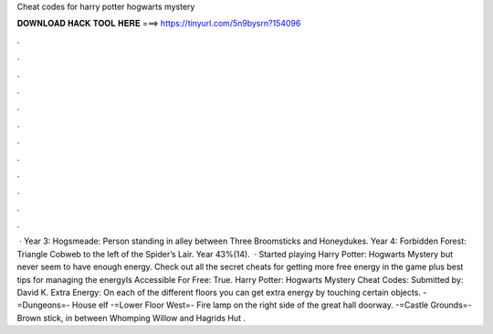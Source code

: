 Cheat codes for harry potter hogwarts mystery

𝐃𝐎𝐖𝐍𝐋𝐎𝐀𝐃 𝐇𝐀𝐂𝐊 𝐓𝐎𝐎𝐋 𝐇𝐄𝐑𝐄 ===> https://tinyurl.com/5n9bysrn?154096

.

.

.

.

.

.

.

.

.

.

.

.

 · Year 3: Hogsmeade: Person standing in alley between Three Broomsticks and Honeydukes. Year 4: Forbidden Forest: Triangle Cobweb to the left of the Spider’s Lair. Year 43%(14).  · Started playing Harry Potter: Hogwarts Mystery but never seem to have enough energy. Check out all the secret cheats for getting more free energy in the game plus best tips for managing the energyIs Accessible For Free: True. Harry Potter: Hogwarts Mystery Cheat Codes: Submitted by: David K. Extra Energy: On each of the different floors you can get extra energy by touching certain objects. -=Dungeons=- House elf -=Lower Floor West=- Fire lamp on the right side of the great hall doorway. -=Castle Grounds=- Brown stick, in between Whomping Willow and Hagrids Hut .